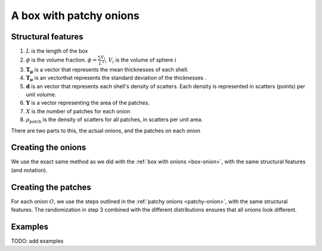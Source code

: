 A box with patchy onions
==================================

Structural features
----------------------
1. :math:`L` is the length of the box
2. :math:`\phi` is the volume fraction. :math:`\phi = \frac{\sum V_{i}}{L^3}`, :math:`V_i` is the volume of sphere :math:`i`
3. :math:`\mathbf{T_\mu}` is a vector that represents the mean thicknesses of each shell.
4. :math:`\mathbf{T_\sigma}` is an vectorthat represents the standard deviation of the thicknesses .
5. :math:`\mathbf{d}` is an vector that represents each shell's density of scatters. 
   Each density is represented in scatters (points) per unit volume.
6. :math:`\mathbf{Y}` is a vector representing the area of the patches. 
7. :math:`X` is the number of patches for each onion
8. :math:`\rho_\text{patch}` is the density of scatters for all patches, in scatters per unit area.


There are two parts to this, the actual onions, and the patches on each onion

Creating the onions
---------------------
We use the exact same method as we did with the :ref:`box with onions <box-onion>`, 
with the same structural features (and notation).

Creating the patches
---------------------
For each onion :math:`O`, we use the steps outlined in the :ref:`patchy onions <patchy-onion>`,
with the same structural features. The randomization in step 3 combined with the different distributions ensures
that all onions look different.


Examples
----------------

TODO: add examples

